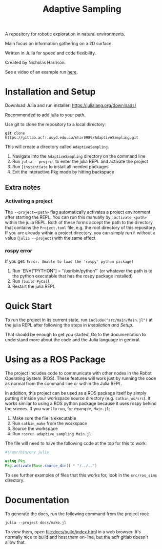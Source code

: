 #+title: Adaptive Sampling

A repository for robotic exploration in natural environments.

Main focus on information gathering on a 2D surface.

Written in Julia for speed and code flexibility.

Created by Nicholas Harrison.

See a video of an example run [[file:docs/res/ICRA_2024_run.mp4][here]].

* Installation and Setup
Download Julia and run installer: [[https://julialang.org/downloads/]]

Recommended to add julia to your path.

Use git to clone the repository to a local directory:
#+begin_src shell
git clone https://gitlab.acfr.usyd.edu.au/nhar0989/AdaptiveSampling.git
#+end_src

This will create a directory called =AdaptiveSampling=.

1. Navigate into the =AdaptiveSampling= directory on the command line
2. Run =julia --project= to enter the julia REPL and activate the project
3. Run =]instantiate= to install all needed packages
4. Exit the interactive Pkg mode by hitting backspace

** Extra notes
*** Activating a project
The =--project=<path>= flag automatically activates a project environment after starting the REPL. You can run this manually by =]activate <path>= within the julia REPL. Both of these forms accept the path to the directory that contains the =Project.toml= file, e.g. the root directory of this repository. If you are already within a project directory, you can simply run it without a value (=julia --project=) with the same effect.

*** rospy error
If you get: =Error: Unable to load the 'rospy' python package!=

1. Run `ENV["PYTHON"] = "/usr/bin/python"` (or whatever the path is to the python executable that has the rospy package installed)
2. Run =]build PyCall=
3. Restart the julia REPL

* Quick Start
To run the project in its current state, run =include("src/main/Main.jl")= at the julia REPL after following the steps in [[*Installation and Setup][Installation and Setup]].

That should be enough to get you started. Go to the documentation to understand more about the code and the Julia language in general.

* Using as a ROS Package
The project includes code to communicate with other nodes in the Robot Operating System (ROS). These features will work just by running the code as normal from the command line or within the Julia REPL.

In addition, this project can be used as a ROS package itself by simply putting it inside your workspace source directory (e.g. =catkin_ws/src=). It works similar to using a ROS python package because it uses rospy behind the scenes. If you want to run, for example, =Main.jl=:

1. Make sure the file is executable
2. Run =catkin_make= from the workspace
3. Source the workspace
4. Run =rosrun adaptive_sampling Main.jl=


The file will need to have the following code at the top for this to work:
#+begin_src julia
#!/usr/bin/env julia

using Pkg
Pkg.activate(Base.source_dir() * "/../..")
#+end_src

To see further examples of files that this works for, look in the =src/ros_sims= directory.

* Documentation

To generate the docs, run the following command from the project root:

#+begin_src shell
julia --project docs/make.jl
#+end_src

To view them, open [[file:docs/build/index.html]] in a web browser. It's normally nice to build and host them on-line, but the acfr gitlab doesn't allow that.

